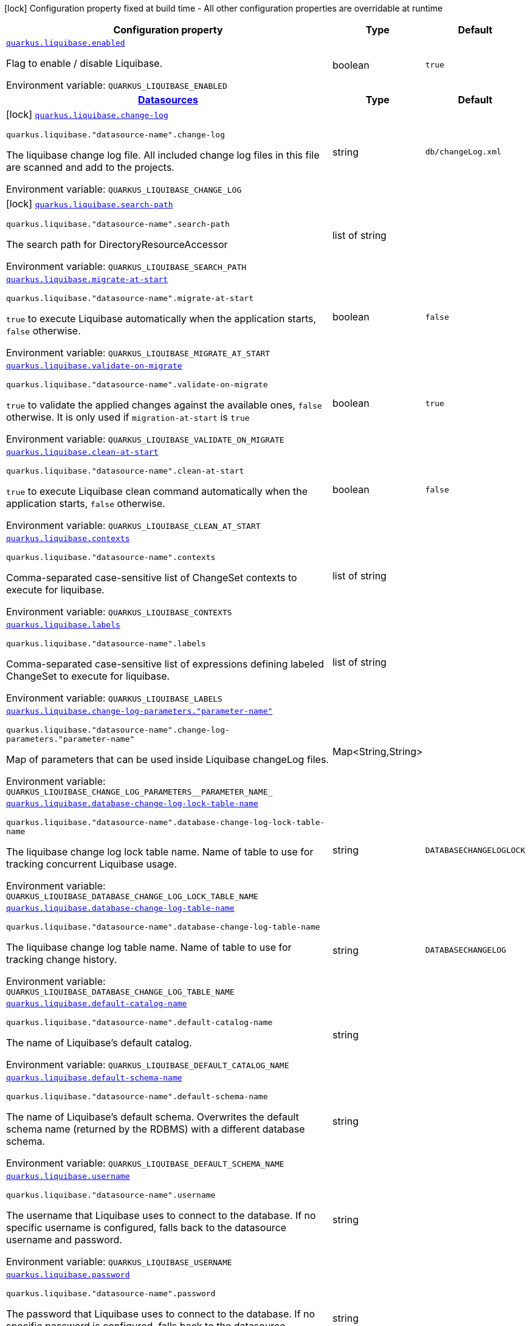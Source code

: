 [.configuration-legend]
icon:lock[title=Fixed at build time] Configuration property fixed at build time - All other configuration properties are overridable at runtime
[.configuration-reference.searchable, cols="80,.^10,.^10"]
|===

h|[.header-title]##Configuration property##
h|Type
h|Default

a| [[quarkus-liquibase_quarkus-liquibase-enabled]] [.property-path]##link:#quarkus-liquibase_quarkus-liquibase-enabled[`quarkus.liquibase.enabled`]##
ifdef::add-copy-button-to-config-props[]
config_property_copy_button:+++quarkus.liquibase.enabled+++[]
endif::add-copy-button-to-config-props[]


[.description]
--
Flag to enable / disable Liquibase.


ifdef::add-copy-button-to-env-var[]
Environment variable: env_var_with_copy_button:+++QUARKUS_LIQUIBASE_ENABLED+++[]
endif::add-copy-button-to-env-var[]
ifndef::add-copy-button-to-env-var[]
Environment variable: `+++QUARKUS_LIQUIBASE_ENABLED+++`
endif::add-copy-button-to-env-var[]
--
|boolean
|`true`

h|[[quarkus-liquibase_section_quarkus-liquibase]] [.section-name.section-level0]##link:#quarkus-liquibase_section_quarkus-liquibase[Datasources]##
h|Type
h|Default

a|icon:lock[title=Fixed at build time] [[quarkus-liquibase_quarkus-liquibase-change-log]] [.property-path]##link:#quarkus-liquibase_quarkus-liquibase-change-log[`quarkus.liquibase.change-log`]##
ifdef::add-copy-button-to-config-props[]
config_property_copy_button:+++quarkus.liquibase.change-log+++[]
endif::add-copy-button-to-config-props[]


`quarkus.liquibase."datasource-name".change-log`
ifdef::add-copy-button-to-config-props[]
config_property_copy_button:+++quarkus.liquibase."datasource-name".change-log+++[]
endif::add-copy-button-to-config-props[]

[.description]
--
The liquibase change log file. All included change log files in this file are scanned and add to the projects.


ifdef::add-copy-button-to-env-var[]
Environment variable: env_var_with_copy_button:+++QUARKUS_LIQUIBASE_CHANGE_LOG+++[]
endif::add-copy-button-to-env-var[]
ifndef::add-copy-button-to-env-var[]
Environment variable: `+++QUARKUS_LIQUIBASE_CHANGE_LOG+++`
endif::add-copy-button-to-env-var[]
--
|string
|`db/changeLog.xml`

a|icon:lock[title=Fixed at build time] [[quarkus-liquibase_quarkus-liquibase-search-path]] [.property-path]##link:#quarkus-liquibase_quarkus-liquibase-search-path[`quarkus.liquibase.search-path`]##
ifdef::add-copy-button-to-config-props[]
config_property_copy_button:+++quarkus.liquibase.search-path+++[]
endif::add-copy-button-to-config-props[]


`quarkus.liquibase."datasource-name".search-path`
ifdef::add-copy-button-to-config-props[]
config_property_copy_button:+++quarkus.liquibase."datasource-name".search-path+++[]
endif::add-copy-button-to-config-props[]

[.description]
--
The search path for DirectoryResourceAccessor


ifdef::add-copy-button-to-env-var[]
Environment variable: env_var_with_copy_button:+++QUARKUS_LIQUIBASE_SEARCH_PATH+++[]
endif::add-copy-button-to-env-var[]
ifndef::add-copy-button-to-env-var[]
Environment variable: `+++QUARKUS_LIQUIBASE_SEARCH_PATH+++`
endif::add-copy-button-to-env-var[]
--
|list of string
|

a| [[quarkus-liquibase_quarkus-liquibase-migrate-at-start]] [.property-path]##link:#quarkus-liquibase_quarkus-liquibase-migrate-at-start[`quarkus.liquibase.migrate-at-start`]##
ifdef::add-copy-button-to-config-props[]
config_property_copy_button:+++quarkus.liquibase.migrate-at-start+++[]
endif::add-copy-button-to-config-props[]


`quarkus.liquibase."datasource-name".migrate-at-start`
ifdef::add-copy-button-to-config-props[]
config_property_copy_button:+++quarkus.liquibase."datasource-name".migrate-at-start+++[]
endif::add-copy-button-to-config-props[]

[.description]
--
`true` to execute Liquibase automatically when the application starts, `false` otherwise.


ifdef::add-copy-button-to-env-var[]
Environment variable: env_var_with_copy_button:+++QUARKUS_LIQUIBASE_MIGRATE_AT_START+++[]
endif::add-copy-button-to-env-var[]
ifndef::add-copy-button-to-env-var[]
Environment variable: `+++QUARKUS_LIQUIBASE_MIGRATE_AT_START+++`
endif::add-copy-button-to-env-var[]
--
|boolean
|`false`

a| [[quarkus-liquibase_quarkus-liquibase-validate-on-migrate]] [.property-path]##link:#quarkus-liquibase_quarkus-liquibase-validate-on-migrate[`quarkus.liquibase.validate-on-migrate`]##
ifdef::add-copy-button-to-config-props[]
config_property_copy_button:+++quarkus.liquibase.validate-on-migrate+++[]
endif::add-copy-button-to-config-props[]


`quarkus.liquibase."datasource-name".validate-on-migrate`
ifdef::add-copy-button-to-config-props[]
config_property_copy_button:+++quarkus.liquibase."datasource-name".validate-on-migrate+++[]
endif::add-copy-button-to-config-props[]

[.description]
--
`true` to validate the applied changes against the available ones, `false` otherwise. It is only used if `migration-at-start` is `true`


ifdef::add-copy-button-to-env-var[]
Environment variable: env_var_with_copy_button:+++QUARKUS_LIQUIBASE_VALIDATE_ON_MIGRATE+++[]
endif::add-copy-button-to-env-var[]
ifndef::add-copy-button-to-env-var[]
Environment variable: `+++QUARKUS_LIQUIBASE_VALIDATE_ON_MIGRATE+++`
endif::add-copy-button-to-env-var[]
--
|boolean
|`true`

a| [[quarkus-liquibase_quarkus-liquibase-clean-at-start]] [.property-path]##link:#quarkus-liquibase_quarkus-liquibase-clean-at-start[`quarkus.liquibase.clean-at-start`]##
ifdef::add-copy-button-to-config-props[]
config_property_copy_button:+++quarkus.liquibase.clean-at-start+++[]
endif::add-copy-button-to-config-props[]


`quarkus.liquibase."datasource-name".clean-at-start`
ifdef::add-copy-button-to-config-props[]
config_property_copy_button:+++quarkus.liquibase."datasource-name".clean-at-start+++[]
endif::add-copy-button-to-config-props[]

[.description]
--
`true` to execute Liquibase clean command automatically when the application starts, `false` otherwise.


ifdef::add-copy-button-to-env-var[]
Environment variable: env_var_with_copy_button:+++QUARKUS_LIQUIBASE_CLEAN_AT_START+++[]
endif::add-copy-button-to-env-var[]
ifndef::add-copy-button-to-env-var[]
Environment variable: `+++QUARKUS_LIQUIBASE_CLEAN_AT_START+++`
endif::add-copy-button-to-env-var[]
--
|boolean
|`false`

a| [[quarkus-liquibase_quarkus-liquibase-contexts]] [.property-path]##link:#quarkus-liquibase_quarkus-liquibase-contexts[`quarkus.liquibase.contexts`]##
ifdef::add-copy-button-to-config-props[]
config_property_copy_button:+++quarkus.liquibase.contexts+++[]
endif::add-copy-button-to-config-props[]


`quarkus.liquibase."datasource-name".contexts`
ifdef::add-copy-button-to-config-props[]
config_property_copy_button:+++quarkus.liquibase."datasource-name".contexts+++[]
endif::add-copy-button-to-config-props[]

[.description]
--
Comma-separated case-sensitive list of ChangeSet contexts to execute for liquibase.


ifdef::add-copy-button-to-env-var[]
Environment variable: env_var_with_copy_button:+++QUARKUS_LIQUIBASE_CONTEXTS+++[]
endif::add-copy-button-to-env-var[]
ifndef::add-copy-button-to-env-var[]
Environment variable: `+++QUARKUS_LIQUIBASE_CONTEXTS+++`
endif::add-copy-button-to-env-var[]
--
|list of string
|

a| [[quarkus-liquibase_quarkus-liquibase-labels]] [.property-path]##link:#quarkus-liquibase_quarkus-liquibase-labels[`quarkus.liquibase.labels`]##
ifdef::add-copy-button-to-config-props[]
config_property_copy_button:+++quarkus.liquibase.labels+++[]
endif::add-copy-button-to-config-props[]


`quarkus.liquibase."datasource-name".labels`
ifdef::add-copy-button-to-config-props[]
config_property_copy_button:+++quarkus.liquibase."datasource-name".labels+++[]
endif::add-copy-button-to-config-props[]

[.description]
--
Comma-separated case-sensitive list of expressions defining labeled ChangeSet to execute for liquibase.


ifdef::add-copy-button-to-env-var[]
Environment variable: env_var_with_copy_button:+++QUARKUS_LIQUIBASE_LABELS+++[]
endif::add-copy-button-to-env-var[]
ifndef::add-copy-button-to-env-var[]
Environment variable: `+++QUARKUS_LIQUIBASE_LABELS+++`
endif::add-copy-button-to-env-var[]
--
|list of string
|

a| [[quarkus-liquibase_quarkus-liquibase-change-log-parameters-parameter-name]] [.property-path]##link:#quarkus-liquibase_quarkus-liquibase-change-log-parameters-parameter-name[`quarkus.liquibase.change-log-parameters."parameter-name"`]##
ifdef::add-copy-button-to-config-props[]
config_property_copy_button:+++quarkus.liquibase.change-log-parameters."parameter-name"+++[]
endif::add-copy-button-to-config-props[]


`quarkus.liquibase."datasource-name".change-log-parameters."parameter-name"`
ifdef::add-copy-button-to-config-props[]
config_property_copy_button:+++quarkus.liquibase."datasource-name".change-log-parameters."parameter-name"+++[]
endif::add-copy-button-to-config-props[]

[.description]
--
Map of parameters that can be used inside Liquibase changeLog files.


ifdef::add-copy-button-to-env-var[]
Environment variable: env_var_with_copy_button:+++QUARKUS_LIQUIBASE_CHANGE_LOG_PARAMETERS__PARAMETER_NAME_+++[]
endif::add-copy-button-to-env-var[]
ifndef::add-copy-button-to-env-var[]
Environment variable: `+++QUARKUS_LIQUIBASE_CHANGE_LOG_PARAMETERS__PARAMETER_NAME_+++`
endif::add-copy-button-to-env-var[]
--
|Map<String,String>
|

a| [[quarkus-liquibase_quarkus-liquibase-database-change-log-lock-table-name]] [.property-path]##link:#quarkus-liquibase_quarkus-liquibase-database-change-log-lock-table-name[`quarkus.liquibase.database-change-log-lock-table-name`]##
ifdef::add-copy-button-to-config-props[]
config_property_copy_button:+++quarkus.liquibase.database-change-log-lock-table-name+++[]
endif::add-copy-button-to-config-props[]


`quarkus.liquibase."datasource-name".database-change-log-lock-table-name`
ifdef::add-copy-button-to-config-props[]
config_property_copy_button:+++quarkus.liquibase."datasource-name".database-change-log-lock-table-name+++[]
endif::add-copy-button-to-config-props[]

[.description]
--
The liquibase change log lock table name. Name of table to use for tracking concurrent Liquibase usage.


ifdef::add-copy-button-to-env-var[]
Environment variable: env_var_with_copy_button:+++QUARKUS_LIQUIBASE_DATABASE_CHANGE_LOG_LOCK_TABLE_NAME+++[]
endif::add-copy-button-to-env-var[]
ifndef::add-copy-button-to-env-var[]
Environment variable: `+++QUARKUS_LIQUIBASE_DATABASE_CHANGE_LOG_LOCK_TABLE_NAME+++`
endif::add-copy-button-to-env-var[]
--
|string
|`DATABASECHANGELOGLOCK`

a| [[quarkus-liquibase_quarkus-liquibase-database-change-log-table-name]] [.property-path]##link:#quarkus-liquibase_quarkus-liquibase-database-change-log-table-name[`quarkus.liquibase.database-change-log-table-name`]##
ifdef::add-copy-button-to-config-props[]
config_property_copy_button:+++quarkus.liquibase.database-change-log-table-name+++[]
endif::add-copy-button-to-config-props[]


`quarkus.liquibase."datasource-name".database-change-log-table-name`
ifdef::add-copy-button-to-config-props[]
config_property_copy_button:+++quarkus.liquibase."datasource-name".database-change-log-table-name+++[]
endif::add-copy-button-to-config-props[]

[.description]
--
The liquibase change log table name. Name of table to use for tracking change history.


ifdef::add-copy-button-to-env-var[]
Environment variable: env_var_with_copy_button:+++QUARKUS_LIQUIBASE_DATABASE_CHANGE_LOG_TABLE_NAME+++[]
endif::add-copy-button-to-env-var[]
ifndef::add-copy-button-to-env-var[]
Environment variable: `+++QUARKUS_LIQUIBASE_DATABASE_CHANGE_LOG_TABLE_NAME+++`
endif::add-copy-button-to-env-var[]
--
|string
|`DATABASECHANGELOG`

a| [[quarkus-liquibase_quarkus-liquibase-default-catalog-name]] [.property-path]##link:#quarkus-liquibase_quarkus-liquibase-default-catalog-name[`quarkus.liquibase.default-catalog-name`]##
ifdef::add-copy-button-to-config-props[]
config_property_copy_button:+++quarkus.liquibase.default-catalog-name+++[]
endif::add-copy-button-to-config-props[]


`quarkus.liquibase."datasource-name".default-catalog-name`
ifdef::add-copy-button-to-config-props[]
config_property_copy_button:+++quarkus.liquibase."datasource-name".default-catalog-name+++[]
endif::add-copy-button-to-config-props[]

[.description]
--
The name of Liquibase's default catalog.


ifdef::add-copy-button-to-env-var[]
Environment variable: env_var_with_copy_button:+++QUARKUS_LIQUIBASE_DEFAULT_CATALOG_NAME+++[]
endif::add-copy-button-to-env-var[]
ifndef::add-copy-button-to-env-var[]
Environment variable: `+++QUARKUS_LIQUIBASE_DEFAULT_CATALOG_NAME+++`
endif::add-copy-button-to-env-var[]
--
|string
|

a| [[quarkus-liquibase_quarkus-liquibase-default-schema-name]] [.property-path]##link:#quarkus-liquibase_quarkus-liquibase-default-schema-name[`quarkus.liquibase.default-schema-name`]##
ifdef::add-copy-button-to-config-props[]
config_property_copy_button:+++quarkus.liquibase.default-schema-name+++[]
endif::add-copy-button-to-config-props[]


`quarkus.liquibase."datasource-name".default-schema-name`
ifdef::add-copy-button-to-config-props[]
config_property_copy_button:+++quarkus.liquibase."datasource-name".default-schema-name+++[]
endif::add-copy-button-to-config-props[]

[.description]
--
The name of Liquibase's default schema. Overwrites the default schema name (returned by the RDBMS) with a different database schema.


ifdef::add-copy-button-to-env-var[]
Environment variable: env_var_with_copy_button:+++QUARKUS_LIQUIBASE_DEFAULT_SCHEMA_NAME+++[]
endif::add-copy-button-to-env-var[]
ifndef::add-copy-button-to-env-var[]
Environment variable: `+++QUARKUS_LIQUIBASE_DEFAULT_SCHEMA_NAME+++`
endif::add-copy-button-to-env-var[]
--
|string
|

a| [[quarkus-liquibase_quarkus-liquibase-username]] [.property-path]##link:#quarkus-liquibase_quarkus-liquibase-username[`quarkus.liquibase.username`]##
ifdef::add-copy-button-to-config-props[]
config_property_copy_button:+++quarkus.liquibase.username+++[]
endif::add-copy-button-to-config-props[]


`quarkus.liquibase."datasource-name".username`
ifdef::add-copy-button-to-config-props[]
config_property_copy_button:+++quarkus.liquibase."datasource-name".username+++[]
endif::add-copy-button-to-config-props[]

[.description]
--
The username that Liquibase uses to connect to the database. If no specific username is configured, falls back to the datasource username and password.


ifdef::add-copy-button-to-env-var[]
Environment variable: env_var_with_copy_button:+++QUARKUS_LIQUIBASE_USERNAME+++[]
endif::add-copy-button-to-env-var[]
ifndef::add-copy-button-to-env-var[]
Environment variable: `+++QUARKUS_LIQUIBASE_USERNAME+++`
endif::add-copy-button-to-env-var[]
--
|string
|

a| [[quarkus-liquibase_quarkus-liquibase-password]] [.property-path]##link:#quarkus-liquibase_quarkus-liquibase-password[`quarkus.liquibase.password`]##
ifdef::add-copy-button-to-config-props[]
config_property_copy_button:+++quarkus.liquibase.password+++[]
endif::add-copy-button-to-config-props[]


`quarkus.liquibase."datasource-name".password`
ifdef::add-copy-button-to-config-props[]
config_property_copy_button:+++quarkus.liquibase."datasource-name".password+++[]
endif::add-copy-button-to-config-props[]

[.description]
--
The password that Liquibase uses to connect to the database. If no specific password is configured, falls back to the datasource username and password.


ifdef::add-copy-button-to-env-var[]
Environment variable: env_var_with_copy_button:+++QUARKUS_LIQUIBASE_PASSWORD+++[]
endif::add-copy-button-to-env-var[]
ifndef::add-copy-button-to-env-var[]
Environment variable: `+++QUARKUS_LIQUIBASE_PASSWORD+++`
endif::add-copy-button-to-env-var[]
--
|string
|

a| [[quarkus-liquibase_quarkus-liquibase-liquibase-catalog-name]] [.property-path]##link:#quarkus-liquibase_quarkus-liquibase-liquibase-catalog-name[`quarkus.liquibase.liquibase-catalog-name`]##
ifdef::add-copy-button-to-config-props[]
config_property_copy_button:+++quarkus.liquibase.liquibase-catalog-name+++[]
endif::add-copy-button-to-config-props[]


`quarkus.liquibase."datasource-name".liquibase-catalog-name`
ifdef::add-copy-button-to-config-props[]
config_property_copy_button:+++quarkus.liquibase."datasource-name".liquibase-catalog-name+++[]
endif::add-copy-button-to-config-props[]

[.description]
--
The name of the catalog with the liquibase tables.


ifdef::add-copy-button-to-env-var[]
Environment variable: env_var_with_copy_button:+++QUARKUS_LIQUIBASE_LIQUIBASE_CATALOG_NAME+++[]
endif::add-copy-button-to-env-var[]
ifndef::add-copy-button-to-env-var[]
Environment variable: `+++QUARKUS_LIQUIBASE_LIQUIBASE_CATALOG_NAME+++`
endif::add-copy-button-to-env-var[]
--
|string
|

a| [[quarkus-liquibase_quarkus-liquibase-liquibase-schema-name]] [.property-path]##link:#quarkus-liquibase_quarkus-liquibase-liquibase-schema-name[`quarkus.liquibase.liquibase-schema-name`]##
ifdef::add-copy-button-to-config-props[]
config_property_copy_button:+++quarkus.liquibase.liquibase-schema-name+++[]
endif::add-copy-button-to-config-props[]


`quarkus.liquibase."datasource-name".liquibase-schema-name`
ifdef::add-copy-button-to-config-props[]
config_property_copy_button:+++quarkus.liquibase."datasource-name".liquibase-schema-name+++[]
endif::add-copy-button-to-config-props[]

[.description]
--
The name of the schema with the liquibase tables.


ifdef::add-copy-button-to-env-var[]
Environment variable: env_var_with_copy_button:+++QUARKUS_LIQUIBASE_LIQUIBASE_SCHEMA_NAME+++[]
endif::add-copy-button-to-env-var[]
ifndef::add-copy-button-to-env-var[]
Environment variable: `+++QUARKUS_LIQUIBASE_LIQUIBASE_SCHEMA_NAME+++`
endif::add-copy-button-to-env-var[]
--
|string
|

a| [[quarkus-liquibase_quarkus-liquibase-liquibase-tablespace-name]] [.property-path]##link:#quarkus-liquibase_quarkus-liquibase-liquibase-tablespace-name[`quarkus.liquibase.liquibase-tablespace-name`]##
ifdef::add-copy-button-to-config-props[]
config_property_copy_button:+++quarkus.liquibase.liquibase-tablespace-name+++[]
endif::add-copy-button-to-config-props[]


`quarkus.liquibase."datasource-name".liquibase-tablespace-name`
ifdef::add-copy-button-to-config-props[]
config_property_copy_button:+++quarkus.liquibase."datasource-name".liquibase-tablespace-name+++[]
endif::add-copy-button-to-config-props[]

[.description]
--
The name of the tablespace where the -LOG and -LOCK tables will be created (if they do not exist yet).


ifdef::add-copy-button-to-env-var[]
Environment variable: env_var_with_copy_button:+++QUARKUS_LIQUIBASE_LIQUIBASE_TABLESPACE_NAME+++[]
endif::add-copy-button-to-env-var[]
ifndef::add-copy-button-to-env-var[]
Environment variable: `+++QUARKUS_LIQUIBASE_LIQUIBASE_TABLESPACE_NAME+++`
endif::add-copy-button-to-env-var[]
--
|string
|

a| [[quarkus-liquibase_quarkus-liquibase-allow-duplicated-changeset-identifiers]] [.property-path]##link:#quarkus-liquibase_quarkus-liquibase-allow-duplicated-changeset-identifiers[`quarkus.liquibase.allow-duplicated-changeset-identifiers`]##
ifdef::add-copy-button-to-config-props[]
config_property_copy_button:+++quarkus.liquibase.allow-duplicated-changeset-identifiers+++[]
endif::add-copy-button-to-config-props[]


`quarkus.liquibase."datasource-name".allow-duplicated-changeset-identifiers`
ifdef::add-copy-button-to-config-props[]
config_property_copy_button:+++quarkus.liquibase."datasource-name".allow-duplicated-changeset-identifiers+++[]
endif::add-copy-button-to-config-props[]

[.description]
--
Allows duplicated changeset identifiers without failing Liquibase execution.


ifdef::add-copy-button-to-env-var[]
Environment variable: env_var_with_copy_button:+++QUARKUS_LIQUIBASE_ALLOW_DUPLICATED_CHANGESET_IDENTIFIERS+++[]
endif::add-copy-button-to-env-var[]
ifndef::add-copy-button-to-env-var[]
Environment variable: `+++QUARKUS_LIQUIBASE_ALLOW_DUPLICATED_CHANGESET_IDENTIFIERS+++`
endif::add-copy-button-to-env-var[]
--
|boolean
|


|===

